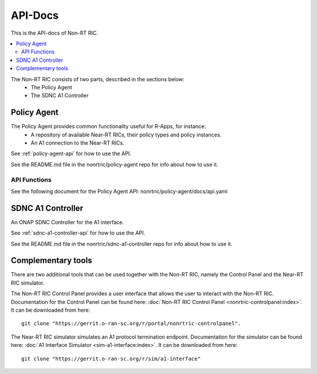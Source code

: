 .. This work is licensed under a Creative Commons Attribution 4.0 International License.
.. http://creativecommons.org/licenses/by/4.0
.. Copyright (C) 2020 Nordix

========
API-Docs
========

This is the API-docs of Non-RT RIC.

.. contents::
   :depth: 3
   :local:

The Non-RT RIC consists of two parts, described in the sections below:
 * The Policy Agent
 * The SDNC A1 Controller


Policy Agent
============

The Policy Agent provides common functionality useful for R-Apps, for instance:
 * A repository of available Near-RT RICs, their policy types and policy instances.
 * An A1 connection to the Near-RT RICs.

See :ref:`policy-agent-api` for how to use the API.

See the README.md file in the nonrtric/policy-agent repo for info about how to use it.

API Functions
-------------
See the following document for the Policy Agent API: nonrtric/policy-agent/docs/api.yaml

SDNC A1 Controller
==================

An ONAP SDNC Controller for the A1 interface.

See :ref:`sdnc-a1-controller-api` for how to use the API.

See the README.md file in the nonrtric/sdnc-a1-controller repo for info about how to use it.

Complementary tools
===================

There are two additional tools that can be used together with the Non-RT RIC, namely the Control Panel and the Near-RT RIC simulator.

The Non-RT RIC Control Panel provides a user interface that allows the user to interact with the Non-RT RIC.
Documentation for the Control Panel can be found here:
:doc:`Non-RT RIC Control Panel <nonrtric-controlpanel:index>`.
It can be downloaded from here: ::

  git clone "https://gerrit.o-ran-sc.org/r/portal/nonrtric-controlpanel".

The Near-RT RIC simulator simulates an A1 protocol termination endpoint. Documentation for the simulator can be found
here: :doc:`A1 Interface Simulator <sim-a1-interface:index>`. It can be downloaded from here: ::

  git clone "https://gerrit.o-ran-sc.org/r/sim/a1-interface"
